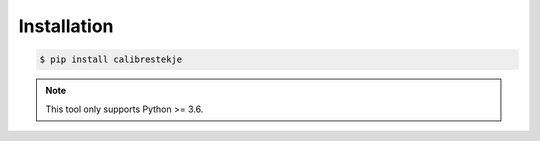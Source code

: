 ************
Installation
************

.. code-block:: bash

    $ pip install calibrestekje

.. note::

    This tool only supports Python >= 3.6.
